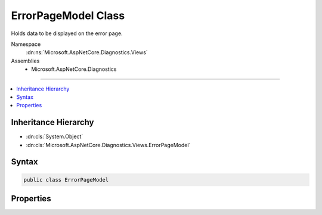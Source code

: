 

ErrorPageModel Class
====================






Holds data to be displayed on the error page.


Namespace
    :dn:ns:`Microsoft.AspNetCore.Diagnostics.Views`
Assemblies
    * Microsoft.AspNetCore.Diagnostics

----

.. contents::
   :local:



Inheritance Hierarchy
---------------------


* :dn:cls:`System.Object`
* :dn:cls:`Microsoft.AspNetCore.Diagnostics.Views.ErrorPageModel`








Syntax
------

.. code-block:: csharp

    public class ErrorPageModel








.. dn:class:: Microsoft.AspNetCore.Diagnostics.Views.ErrorPageModel
    :hidden:

.. dn:class:: Microsoft.AspNetCore.Diagnostics.Views.ErrorPageModel

Properties
----------

.. dn:class:: Microsoft.AspNetCore.Diagnostics.Views.ErrorPageModel
    :noindex:
    :hidden:

    
    .. dn:property:: Microsoft.AspNetCore.Diagnostics.Views.ErrorPageModel.Cookies
    
        
    
        
        Request cookies.
    
        
        :rtype: Microsoft.AspNetCore.Http.IRequestCookieCollection
    
        
        .. code-block:: csharp
    
            public IRequestCookieCollection Cookies
            {
                get;
                set;
            }
    
    .. dn:property:: Microsoft.AspNetCore.Diagnostics.Views.ErrorPageModel.ErrorDetails
    
        
    
        
        Detailed information about each exception in the stack.
    
        
        :rtype: System.Collections.Generic.IEnumerable<System.Collections.Generic.IEnumerable`1>{Microsoft.AspNetCore.Diagnostics.Views.ErrorDetails<Microsoft.AspNetCore.Diagnostics.Views.ErrorDetails>}
    
        
        .. code-block:: csharp
    
            public IEnumerable<ErrorDetails> ErrorDetails
            {
                get;
                set;
            }
    
    .. dn:property:: Microsoft.AspNetCore.Diagnostics.Views.ErrorPageModel.Headers
    
        
    
        
        Request headers.
    
        
        :rtype: System.Collections.Generic.IDictionary<System.Collections.Generic.IDictionary`2>{System.String<System.String>, Microsoft.Extensions.Primitives.StringValues<Microsoft.Extensions.Primitives.StringValues>}
    
        
        .. code-block:: csharp
    
            public IDictionary<string, StringValues> Headers
            {
                get;
                set;
            }
    
    .. dn:property:: Microsoft.AspNetCore.Diagnostics.Views.ErrorPageModel.Options
    
        
    
        
        Options for what output to display.
    
        
        :rtype: Microsoft.AspNetCore.Builder.DeveloperExceptionPageOptions
    
        
        .. code-block:: csharp
    
            public DeveloperExceptionPageOptions Options
            {
                get;
                set;
            }
    
    .. dn:property:: Microsoft.AspNetCore.Diagnostics.Views.ErrorPageModel.Query
    
        
    
        
        Parsed query data.
    
        
        :rtype: Microsoft.AspNetCore.Http.IQueryCollection
    
        
        .. code-block:: csharp
    
            public IQueryCollection Query
            {
                get;
                set;
            }
    

